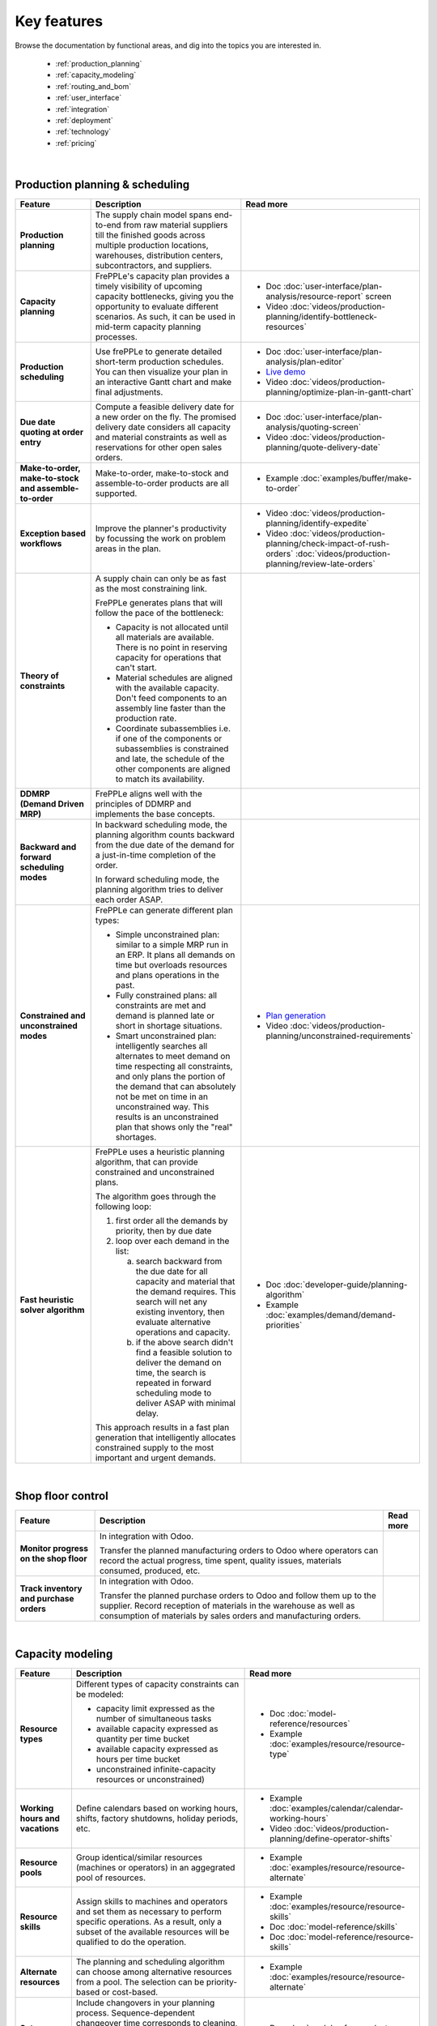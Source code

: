 ============
Key features
============

Browse the documentation by functional areas, and dig into the topics you are interested in.

  * :ref:`production_planning`
  * :ref:`capacity_modeling`
  * :ref:`routing_and_bom`
  * :ref:`user_interface`
  * :ref:`integration`
  * :ref:`deployment`
  * :ref:`technology`
  * :ref:`pricing`

|

.. _production_planning:

Production planning & scheduling                                                                                                                                               
~~~~~~~~~~~~~~~~~~~~~~~~~~~~~~~~                                                                                                                                               
                                                                                                                                                                                               
+-----------------------------------------+----------------------------------------------------------------------------+-------------------------------------------------------------------------------+
| Feature                                 | Description                                                                | Read more                                                                     |
+=========================================+============================================================================+===============================================================================+
| **Production planning**                 | The supply chain model spans end-to-end from raw material suppliers        |                                                                               |
|                                         | till the finished goods across multiple production locations, warehouses,  |                                                                               |
|                                         | distribution centers, subcontractors, and suppliers.                       |                                                                               |
+-----------------------------------------+----------------------------------------------------------------------------+-------------------------------------------------------------------------------+
| **Capacity planning**                   | FrePPLe's capacity plan provides a timely visibility of upcoming capacity  | - Doc :doc:`user-interface/plan-analysis/resource-report` screen              |
|                                         | bottlenecks, giving you the opportunity to evaluate different scenarios.   | - Video                                                                       |
|                                         | As such, it can be used in mid-term capacity planning processes.           |   :doc:`videos/production-planning/identify-bottleneck-resources`             |
+-----------------------------------------+----------------------------------------------------------------------------+-------------------------------------------------------------------------------+
| **Production scheduling**               | Use frePPLe to generate detailed short-term production schedules. You can  | - Doc :doc:`user-interface/plan-analysis/plan-editor`                         |
|                                         | then visualize your plan in an interactive Gantt chart and make final      | - `Live demo <https://demo.frepple.com/planningboard/>`_                      |
|                                         | adjustments.                                                               | - Video                                                                       |
|                                         |                                                                            |   :doc:`videos/production-planning/optimize-plan-in-gantt-chart`              |
+-----------------------------------------+----------------------------------------------------------------------------+-------------------------------------------------------------------------------+
| **Due date quoting                      | Compute a feasible delivery date for a new order on the fly. The promised  | - Doc :doc:`user-interface/plan-analysis/quoting-screen`                      |
| at order entry**                        | delivery date considers all capacity and material constraints as well as   | - Video :doc:`videos/production-planning/quote-delivery-date`                 |
|                                         | reservations for other open sales orders.                                  |                                                                               |
+-----------------------------------------+----------------------------------------------------------------------------+-------------------------------------------------------------------------------+
| **Make-to-order,                        | Make-to-order, make-to-stock and assemble-to-order products are all        | - Example :doc:`examples/buffer/make-to-order`                                |
| make-to-stock and                       | supported.                                                                 |                                                                               |
| assemble-to-order**                     |                                                                            |                                                                               |
+-----------------------------------------+----------------------------------------------------------------------------+-------------------------------------------------------------------------------+
| **Exception based workflows**           | Improve the planner's productivity by focussing the work on problem        | - Video :doc:`videos/production-planning/identify-expedite`                   |
|                                         | areas in the plan.                                                         | - Video                                                                       |
|                                         |                                                                            |   :doc:`videos/production-planning/check-impact-of-rush-orders`               |
|                                         |                                                                            |   :doc:`videos/production-planning/review-late-orders`                        |
+-----------------------------------------+----------------------------------------------------------------------------+-------------------------------------------------------------------------------+
| **Theory of constraints**               | A supply chain can only be as fast as the most constraining link.          |                                                                               |
|                                         |                                                                            |                                                                               |
|                                         | FrePPLe generates plans that will follow the pace of the bottleneck:       |                                                                               |
|                                         |                                                                            |                                                                               |
|                                         | - Capacity is not allocated until all materials are available. There is no |                                                                               |
|                                         |   point in reserving capacity for operations that can't start.             |                                                                               |
|                                         | - Material schedules are aligned with the available capacity.              |                                                                               |
|                                         |   Don't feed components to an assembly line faster than the                |                                                                               |
|                                         |   production rate.                                                         |                                                                               |
|                                         | - Coordinate subassemblies i.e. if one of the components or subassemblies  |                                                                               |
|                                         |   is constrained and late, the schedule of the other components are        |                                                                               |
|                                         |   aligned to match its availability.                                       |                                                                               |
+-----------------------------------------+----------------------------------------------------------------------------+-------------------------------------------------------------------------------+
| **DDMRP (Demand Driven MRP)**           | FrePPLe aligns well with the principles of DDMRP and implements the base   |                                                                               |
|                                         | concepts.                                                                  |                                                                               |
+-----------------------------------------+----------------------------------------------------------------------------+-------------------------------------------------------------------------------+
| **Backward and forward                  | In backward scheduling mode, the planning algorithm counts backward from   |                                                                               |
| scheduling modes**                      | the due date of the demand for a just-in-time completion of the order.     |                                                                               |
|                                         |                                                                            |                                                                               |
|                                         | In forward scheduling mode, the planning algorithm tries to deliver each   |                                                                               |
|                                         | order ASAP.                                                                |                                                                               |
+-----------------------------------------+----------------------------------------------------------------------------+-------------------------------------------------------------------------------+
| **Constrained and                       | FrePPLe can generate different plan types:                                 |  - `Plan generation <command-reference.html#runplan>`_                        |
| unconstrained modes**                   |                                                                            |  - Video                                                                      |
|                                         | - Simple unconstrained plan: similar to a simple MRP run in an ERP. It     |    :doc:`videos/production-planning/unconstrained-requirements`               |
|                                         |   plans all demands on time but overloads resources and plans operations   |                                                                               |
|                                         |   in the past.                                                             |                                                                               |
|                                         | - Fully constrained plans: all constraints are met and demand is planned   |                                                                               |
|                                         |   late or short in shortage situations.                                    |                                                                               |
|                                         | - Smart unconstrained plan:  intelligently searches all alternates to meet |                                                                               |
|                                         |   demand on time respecting all constraints, and only plans the portion of |                                                                               |
|                                         |   the demand that can absolutely not be met on time in an unconstrained    |                                                                               |
|                                         |   way. This results is an unconstrained plan that shows only the "real"    |                                                                               |
|                                         |   shortages.                                                               |                                                                               |
+-----------------------------------------+----------------------------------------------------------------------------+-------------------------------------------------------------------------------+
| **Fast heuristic solver                 | FrePPLe uses a heuristic planning algorithm, that can provide constrained  | - Doc :doc:`developer-guide/planning-algorithm`                               |
| algorithm**                             | and unconstrained plans.                                                   | - Example :doc:`examples/demand/demand-priorities`                            |
|                                         |                                                                            |                                                                               |
|                                         | The algorithm goes through the following loop:                             |                                                                               |
|                                         |                                                                            |                                                                               |
|                                         | 1) first order all the demands by priority, then by due date               |                                                                               |
|                                         | 2) loop over each demand in the list:                                      |                                                                               |
|                                         |                                                                            |                                                                               |
|                                         |    a) search backward from the due date for all capacity and material      |                                                                               |
|                                         |       that the demand requires. This search will net any existing          |                                                                               |
|                                         |       inventory, then evaluate alternative operations and capacity.        |                                                                               |
|                                         |    b) if the above search didn't find a feasible solution to deliver the   |                                                                               |
|                                         |       demand on time, the search is repeated in forward scheduling mode    |                                                                               |
|                                         |       to deliver ASAP with minimal delay.                                  |                                                                               |
|                                         |                                                                            |                                                                               |
|                                         | This approach results in a fast plan generation that intelligently         |                                                                               |
|                                         | allocates constrained supply to the most important and urgent demands.     |                                                                               |
+-----------------------------------------+----------------------------------------------------------------------------+-------------------------------------------------------------------------------+

|

.. _shop_floor:

Shop floor control                                                                                                                                                                             
~~~~~~~~~~~~~~~~~~                                                                                                                                                                             
                                                                                                                                                                                               
+-----------------------------------------+----------------------------------------------------------------------------+-------------------------------------------------------------------------------+
| Feature                                 | Description                                                                | Read more                                                                     |
+=========================================+============================================================================+===============================================================================+
| **Monitor progress                      | In integration with Odoo.                                                  |                                                                               |
| on the shop floor**                     |                                                                            |                                                                               |
|                                         | Transfer the planned manufacturing orders to Odoo where operators can      |                                                                               |
|                                         | record the actual progress, time spent, quality issues, materials          |                                                                               |
|                                         | consumed, produced, etc.                                                   |                                                                               |
+-----------------------------------------+----------------------------------------------------------------------------+-------------------------------------------------------------------------------+
| **Track inventory                       | In integration with Odoo.                                                  |                                                                               |
| and purchase orders**                   |                                                                            |                                                                               |
|                                         | Transfer the planned purchase orders to Odoo and follow them up to the     |                                                                               |
|                                         | supplier. Record reception of materials in the warehouse as well as        |                                                                               |
|                                         | consumption of materials by sales orders and manufacturing orders.         |                                                                               |
+-----------------------------------------+----------------------------------------------------------------------------+-------------------------------------------------------------------------------+

|
        
.. _capacity_modeling:

Capacity modeling                                                                                                                                                                              
~~~~~~~~~~~~~~~~~                                                                                                                                                                              
                                                                                                                                                                                               
+-----------------------------------------+----------------------------------------------------------------------------+-------------------------------------------------------------------------------+
| Feature                                 | Description                                                                | Read more                                                                     |
+=========================================+============================================================================+===============================================================================+
| **Resource types**                      | Different types of capacity constraints can be modeled:                    | - Doc :doc:`model-reference/resources`                                        |
|                                         |                                                                            | - Example :doc:`examples/resource/resource-type`                              |
|                                         | - capacity limit expressed as the number of simultaneous tasks             |                                                                               |
|                                         | - available capacity expressed as quantity per time bucket                 |                                                                               |
|                                         | - available capacity expressed as hours per time bucket                    |                                                                               |
|                                         | - unconstrained infinite-capacity resources or unconstrained)              |                                                                               |
+-----------------------------------------+----------------------------------------------------------------------------+-------------------------------------------------------------------------------+
| **Working hours and vacations**         | Define calendars based on working hours, shifts, factory shutdowns,        | - Example :doc:`examples/calendar/calendar-working-hours`                     |
|                                         | holiday periods, etc.                                                      | - Video :doc:`videos/production-planning/define-operator-shifts`              |
+-----------------------------------------+----------------------------------------------------------------------------+-------------------------------------------------------------------------------+
| **Resource pools**                      | Group identical/similar resources (machines or operators) in an aggegrated | - Example :doc:`examples/resource/resource-alternate`                         |
|                                         | pool of resources.                                                         |                                                                               |
+-----------------------------------------+----------------------------------------------------------------------------+-------------------------------------------------------------------------------+
| **Resource skills**                     | Assign skills to machines and operators and set them as necessary to       | - Example :doc:`examples/resource/resource-skills`                            |
|                                         | perform specific operations. As a result, only a subset of the available   | - Doc :doc:`model-reference/skills`                                           |
|                                         | resources will be qualified to do the operation.                           | - Doc :doc:`model-reference/resource-skills`                                  |
+-----------------------------------------+----------------------------------------------------------------------------+-------------------------------------------------------------------------------+
| **Alternate resources**                 | The planning and scheduling algorithm can choose among alternative         | - Example :doc:`examples/resource/resource-alternate`                         |
|                                         | resources from a pool. The selection can be priority-based or cost-based.  |                                                                               |
+-----------------------------------------+----------------------------------------------------------------------------+-------------------------------------------------------------------------------+
| **Setup matrix**                        | Include changovers in your planning process. Sequence-dependent changeover | - Doc :doc:`model-reference/setup-matrices`                                   |
|                                         | time corresponds to cleaning, configuration, or tool changing time that is |                                                                               |
|                                         | required when switching between different resources (machines or           |                                                                               |
|                                         | operators) during the production process.                                  |                                                                               |
+-----------------------------------------+----------------------------------------------------------------------------+-------------------------------------------------------------------------------+

|

.. _routing_and_bom:
                                                                                                                                                                                               
Routing and bill of materials                                                                                                                                                  
~~~~~~~~~~~~~~~~~~~~~~~~~~~~~                                                                                                                                               
                                                                                                                                                                                               
+-----------------------------------------+----------------------------------------------------------------------------+-------------------------------------------------------------------------------+
| Feature                                 | Description                                                                | Read more                                                                     |
+=========================================+============================================================================+===============================================================================+
| **Operation types**                     | Operations of different types can be modeled:                              | - Doc :doc:`model-reference/operations`                                       |
|                                         |                                                                            | - Example :doc:`examples/operation/operation-type`                            |
|                                         | - operations with a fixed duration, regardless of the quantity.            |                                                                               |
|                                         | - operations with a variable duration, proportional to the quantity.       |                                                                               |
|                                         | - routing operations that represent a sequence of operations.              |                                                                               |
|                                         | - alternate operations that represent a choice among alternatives.         |                                                                               |
|                                         | - split operations that proportionally distribute across alternatives.     |                                                                               |
+-----------------------------------------+----------------------------------------------------------------------------+-------------------------------------------------------------------------------+
| **Alternate operations**                | Products can be manufactured in different ways:                            | - Example :doc:`examples/operation/operation-alternate`                       |
|                                         |                                                                            |                                                                               |
|                                         | - multiple routings to produce the same item                               |                                                                               |
|                                         | - different versions of the bill of material                               |                                                                               |
|                                         | - make-or-buy: choose whether to produce in-house or buy from a supplier   |                                                                               |
|                                         | - make-or-outsource: choose whether to produce in-house or to outsource    |                                                                               |
|                                         |   an operation to a subcontractor.                                         |                                                                               |
|                                         |                                                                            |                                                                               |
|                                         | FrePPLe can plan these and automatically make a smart selection between    |                                                                               |
|                                         | the alternatives. The selection can be priority-based or cost-based.       |                                                                               |
|                                         |                                                                            |                                                                               |
|                                         | Alternates can be date-effective and quantity restrictions.                |                                                                               |
+-----------------------------------------+----------------------------------------------------------------------------+-------------------------------------------------------------------------------+
| **Alternate materials**                 | You can plan different versions of a bill of materials and include         | - Example :doc:`examples/buffer/alternate-materials`                          |
|                                         | alternate materials in a same bill of material.                            | - Doc :doc:`model-reference/operation-materials`                              |
+-----------------------------------------+----------------------------------------------------------------------------+-------------------------------------------------------------------------------+
| **Date effective bill of materials and  | FrePPLe can suggest different versions of the bill of material with        | - Doc :doc:`model-reference/operation-materials`                              |
| operations**                            | valid start and end dates.                                                 |                                                                               |
+-----------------------------------------+----------------------------------------------------------------------------+-------------------------------------------------------------------------------+
| **Co-products**                         | Operations can produce multiple items.                                     |                                                                               |
|                                         | Examples:                                                                  |                                                                               |
|                                         |                                                                            |                                                                               |
|                                         | - a sorting operation that produces items of different quantities or sizes |                                                                               |
|                                         | - an operation that produces a by-product in addition to the intended      |                                                                               |
|                                         |   item.                                                                    |                                                                               |
+-----------------------------------------+----------------------------------------------------------------------------+-------------------------------------------------------------------------------+
| **Minimum, maximum,                     | Some operations can only be scheduled within certain quantity constraints. | - Doc :doc:`model-reference/operations`                                       |
| and multiple operation                  | This applies to purchase orders, distribution orders and manufacturing     |                                                                               |
| size**                                  | orders.                                                                    |                                                                               |
+-----------------------------------------+----------------------------------------------------------------------------+-------------------------------------------------------------------------------+
| **Post-operation delay**                | The plan can include delays between operations. These add buffer time and  | - Example :doc:`examples/operation/operation-posttime`                        |
|                                         | robustness in the schedule to account for unexpected events.               |                                                                               |
|                                         |                                                                            |                                                                               |
|                                         | The post-operation delay is a soft constraint, which means we can generate |                                                                               |
|                                         | plans with a shorter delay if that is required to deliver a customer order |                                                                               |
|                                         | on time.                                                                   |                                                                               |
+-----------------------------------------+----------------------------------------------------------------------------+-------------------------------------------------------------------------------+
| **Transfer batching**                   | Subsequent production steps can overlap. I.e. process 2 can start as       | - Example :doc:`examples/buffer/transfer-batch`                               |
|                                         | soon as a certain quantity of process 1 have completed.                    |                                                                               |
+-----------------------------------------+----------------------------------------------------------------------------+-------------------------------------------------------------------------------+

|

.. _user_interface:

User interface                                                                                                                                                                                 
~~~~~~~~~~~~~~                                                                                                                                                                                 
                                                                                                                                                                                               
+-----------------------------------------+----------------------------------------------------------------------------+-------------------------------------------------------------------------------+
| Feature                                 | Description                                                                | Read more                                                                     |
+=========================================+============================================================================+===============================================================================+
| **Web-based user interface**            | No installation is required on user's computers.                           |                                                                               |
|                                         |                                                                            |                                                                               |
|                                         | FrePPLe supports Chrome, Firefox, Edge, Safari and other modern            |                                                                               |
|                                         | web browsers.                                                              |                                                                               |
+-----------------------------------------+----------------------------------------------------------------------------+-------------------------------------------------------------------------------+
| **Multi-lingual**                       | Available in English, French, German, Hebrew, Italian, Japanese, Dutch,    | - `Live demo <https://demo.frepple.com/preferences/>`_                        |
|                                         | Portuguese, Brazilian Portuguese, Russian, Spanish, simplified and         | - Doc :doc:`developer-guide/translating-the-user-interface`                   |
|                                         | traditional Chinese.                                                       |                                                                               |
|                                         |                                                                            |                                                                               |
|                                         | The language is detected automatically from the user's browser, and can be |                                                                               |
|                                         | overriden as a user preference.                                            |                                                                               |
|                                         |                                                                            |                                                                               |
|                                         | Our user community often contribute translations for other languages.      |                                                                               |                  
+-----------------------------------------+----------------------------------------------------------------------------+-------------------------------------------------------------------------------+
| **Collaborative workflows**             | Integrates efficient and intuitive collaboration capabilities.             | - Doc :doc:`user-interface/getting-around/inbox`                              |
|                                         |                                                                            | - Doc :doc:`user-interface/getting-around/messages`                           | 
|                                         | The user interface allows users to get notifications on changes in the     |                                                                               |
|                                         | plan. Notifications can be inline in the application, or through emails.   |                                                                               |
|                                         |                                                                            |                                                                               | 
|                                         | Users can comment on the plan and attach documents.                        |                                                                               | 
+-----------------------------------------+----------------------------------------------------------------------------+-------------------------------------------------------------------------------+
| **Excel import and  export**            | You can easily export the contents of all reports in Excel or CSV.         | - Doc :doc:`user-interface/getting-around/exporting-data`                     |
|                                         |                                                                            | - Doc :doc:`user-interface/getting-around/importing-data`                     |
+-----------------------------------------+----------------------------------------------------------------------------+-------------------------------------------------------------------------------+
| **Customizable screens**                | Each user can customize the reports to his/her needs and taste: visibility | - Doc :doc:`user-interface/getting-around/customizing-a-report`               |
|                                         | and order of the columns, column width, sorting and filtering.             |                                                                               |
+-----------------------------------------+----------------------------------------------------------------------------+-------------------------------------------------------------------------------+
| **Role-based permissions**              | Specify read, write, and view permissions per user or per user role.       | - Doc                                                                         |
|                                         |                                                                            |   :doc:`user-interface/getting-around/user-permissions-and-roles`             |
+-----------------------------------------+----------------------------------------------------------------------------+-------------------------------------------------------------------------------+
|                                         | planning data.                                                             |                                                                               |
|                                         |                                                                            |                                                                               |
|                                         | A scenario is a complete sandbox copy of the database. You can change any  |                                                                               |
|                                         | data element in a scenario without impacting the other scenarios.          |                                                                               |
|                                         |                                                                            |                                                                               |
|                                         | Typical use cases:                                                         |                                                                               |
|                                         |                                                                            |                                                                               |
|                                         | - Simulating different business scenarios                                  |                                                                               |
|                                         | - Separate long-term planning process (S&OP) and short-term scheduling     |                                                                               |
|                                         |   processes                                                                |                                                                               |
|                                         | - Use scenarios for business units that are completely unrelated           |                                                                               |
|                                         |   (i.e. no shared materials or resources).                                 |                                                                               |
+-----------------------------------------+----------------------------------------------------------------------------+-------------------------------------------------------------------------------+
| **Dashboard for KPIs**                  | The main screen is a dashboard that displays key metrics of the plan.      | - Doc :doc:`user-interface/cockpit`                                           |
|                                         |                                                                            |                                                                               |
|                                         | Customize your own dashboard easily to fit your decision process and       |                                                                               |
|                                         | business KPIs. You can organize the layout to visualize the KPIs that are  |                                                                               |
|                                         | relevant for your role and responsibility.                                 |                                                                               |
|                                         |                                                                            |                                                                               |
|                                         | The dashboard can be customized with addon.                                |                                                                               |
+-----------------------------------------+----------------------------------------------------------------------------+-------------------------------------------------------------------------------+

|

.. _integration:

Integration                                                                                                                                                                                    
~~~~~~~~~~~                                                                                                                                                                                    
                                                                                                                                                                                               
+-----------------------------------------+----------------------------------------------------------------------------+-------------------------------------------------------------------------------+
| Feature                                 | Description                                                                | Read more                                                                     |
+=========================================+============================================================================+===============================================================================+
| **Integrated data maintenance**         | Data that is not maintained in external systems can be managed in frePPLe. | - Doc :doc:`user-interface/data-maintenance`                                  |
+-----------------------------------------+----------------------------------------------------------------------------+-------------------------------------------------------------------------------+
| **Excel import and export**             | Import and export Excel data files for all reports.                        | - Doc :doc:`user-interface/getting-around/importing-data`                     |
+-----------------------------------------+----------------------------------------------------------------------------+-------------------------------------------------------------------------------+
| **CSV import and export**               | Import and export CSV data files for all reports.                          | - Doc :doc:`user-interface/getting-around/importing-data`                     |
+-----------------------------------------+----------------------------------------------------------------------------+-------------------------------------------------------------------------------+
| **REST API**                            | A web-based JSON-REST API allows frePPLe to be integrated online with      | - `Live demo <https://demo.frepple.com/api/>`_                                |
|                                         | other applications.                                                        |                                                                               |
+-----------------------------------------+----------------------------------------------------------------------------+-------------------------------------------------------------------------------+
| **Packaged connectors                   | Generic standard connectors for Odoo and Openbravo are available.          |                                                                               |
| with ERP systems**                      | See https://frepple.com/integrations.                                      |                                                                               |
+-----------------------------------------+----------------------------------------------------------------------------+-------------------------------------------------------------------------------+
| **Remote automation**                   | All administrative tasks can be remotely managed through a web-based API.  |                                                                               |
+-----------------------------------------+----------------------------------------------------------------------------+-------------------------------------------------------------------------------+

|

.. _deployment:

Deployment                                                                                                                                                                                     
~~~~~~~~~~                                                                                                                                                                                     
                                                                                                                                                                                               
+-----------------------------------------+----------------------------------------------------------------------------+-------------------------------------------------------------------------------+
| Feature                                 | Description                                                                | Read more                                                                     |
+=========================================+============================================================================+===============================================================================+
| **Cloud deployment**                    | Our secure cloud infrastructure allows to get up and running in a fast     |                                                                               |
|                                         | and scalable way. The majority of our customers use the Cloud Edition.     |                                                                               |
+-----------------------------------------+----------------------------------------------------------------------------+-------------------------------------------------------------------------------+
| **On-site deployment**                  | For security or policy reasons, you can install frePPLe on your own        |                                                                               |
|                                         | servers.                                                                   |                                                                               |
+-----------------------------------------+----------------------------------------------------------------------------+-------------------------------------------------------------------------------+
| **Monthly release                       | The frequency of major releases is about one per year.                     | - :doc:`release-notes`                                                        |
| cycle**                                 | A minor or patch release is available about once a month.                  |                                                                               |
|                                         |                                                                            |                                                                               |
|                                         | Migration scripts are available to move the database to a new release      |                                                                               |
|                                         | without reloading or losing data.                                          |                                                                               |
+-----------------------------------------+----------------------------------------------------------------------------+-------------------------------------------------------------------------------+

|
    
.. _technology:

Technology                                                                                                                                                                                     
~~~~~~~~~~                                                                                                                                                                                     
                                                                                                                                                                                               
+-----------------------------------------+----------------------------------------------------------------------------+-------------------------------------------------------------------------------+
| Feature                                 | Description                                                                | Read more                                                                     |
+=========================================+============================================================================+===============================================================================+
| **Built on open-source stack**          | The front-end web application is based on HTML, jquery and AngularJS.      |                                                                               |
|                                         | The back-end infrastructure is written in Python, Django, and PostgreSQL.  |                                                                               |
|                                         | The planning algorithms are implemented in C++ and can be scripted with    |                                                                               |
|                                         | Python.                                                                    |                                                                               |
+-----------------------------------------+----------------------------------------------------------------------------+-------------------------------------------------------------------------------+
| **Extendable platform                   | You can code addons to extend the application with custom reports, data    |  - Doc :doc:`developer-guide/creating-an-extension-app`                       |
| with apps**                             | fields, and custom planning logic.                                         |                                                                               |
+-----------------------------------------+----------------------------------------------------------------------------+-------------------------------------------------------------------------------+
| **Designed for Linux and the cloud**    | Deploy on-premise on Ubuntu or as a Docker container.                      | - Doc :doc:`installation-guide/docker-container`                              |
|                                         | Or use the Cloud Edition hosted by us.                                     | - Doc :doc:`installation-guide/linux-binaries`                                |
+-----------------------------------------+----------------------------------------------------------------------------+-------------------------------------------------------------------------------+

|

.. _pricing:
            
Pricing                                                                                                                                                                                        
~~~~~~~                                                                                                                                                                                        
                                                                                                                                                                                               
+-----------------------------------------+----------------------------------------------------------------------------+-------------------------------------------------------------------------------+
| Feature                                 | Description                                                                | Read more                                                                     |
+=========================================+============================================================================+===============================================================================+
| **Free open-source                      | The core product is available in an open-source Community Edition.         |                                                                               |
| Community Edition**                     |                                                                            |                                                                               |
+-----------------------------------------+----------------------------------------------------------------------------+-------------------------------------------------------------------------------+
| **Cloud and Enterprise                  | These editions provide extra features, plus enterprise-grade support.      |                                                                               |
| Editions**                              |                                                                            |                                                                               |
+-----------------------------------------+----------------------------------------------------------------------------+-------------------------------------------------------------------------------+
| **Free trial period**                   | You can try out the cloud edition for 30 days for free.                    |                                                                               |
+-----------------------------------------+----------------------------------------------------------------------------+-------------------------------------------------------------------------------+
| **Free for academic                     | The Cloud Edition with all features is available for free for academic     |                                                                               |
| use**                                   | use. Contact us to apply.                                                  |                                                                               |
+-----------------------------------------+----------------------------------------------------------------------------+-------------------------------------------------------------------------------+
| **Pricing is based on                   | See the price calculator on https//frepple.com/pricing.                    |                                                                               |
| the model size and the                  |                                                                            |                                                                               |
| modules chosen**                        |                                                                            |                                                                               |
+-----------------------------------------+----------------------------------------------------------------------------+-------------------------------------------------------------------------------+
| **Unlimited number of                   | The price is independent of the number of users.                           |                                                                               |
| users**                                 |                                                                            |                                                                               |
+-----------------------------------------+----------------------------------------------------------------------------+-------------------------------------------------------------------------------+
